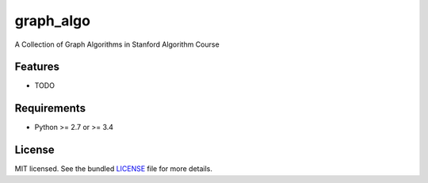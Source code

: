===============================
graph_algo
===============================

.. image:: https://badge.fury.io/py/graph_algo.png
    :target: http://badge.fury.io/py/graph_algo

.. image:: https://travis-ci.org/adason/graph_algo.png?branch=master
        :target: https://travis-ci.org/adason/graph_algo

.. image:: https://pypip.in/d/graph_algo/badge.png
        :target: https://crate.io/packages/graph_algo?version=latest


A Collection of Graph Algorithms in Stanford Algorithm Course

Features
--------

* TODO

Requirements
------------

- Python >= 2.7 or >= 3.4

License
-------

MIT licensed. See the bundled `LICENSE <https://github.com/adason/graph_algo/blob/master/LICENSE>`_ file for more details.